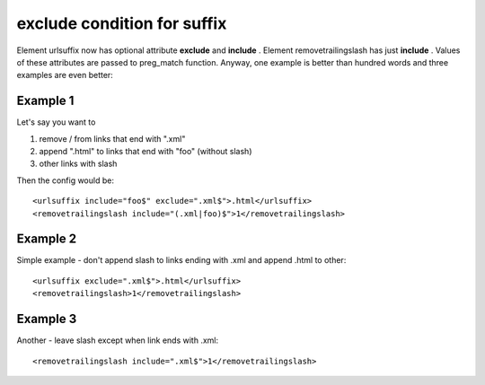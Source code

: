 ﻿.. include:: ../../Includes.txt



.. _exclude-condition-for-suffix:

exclude condition for suffix
^^^^^^^^^^^^^^^^^^^^^^^^^^^^

Element urlsuffix now has optional attribute  **exclude** and
**include** . Element removetrailingslash has just **include** .
Values of these attributes are passed to preg\_match function. Anyway,
one example is better than hundred words and three examples are even
better:


.. _Example-1:

Example 1
"""""""""

Let's say you want to

1) remove / from links that end with ".xml"

2) append ".html" to links that end with "foo" (without slash)

3) other links with slash

Then the config would be:

::

   <urlsuffix include="foo$" exclude=".xml$">.html</urlsuffix> 
   <removetrailingslash include="(.xml|foo)$">1</removetrailingslash>


.. _Example-2:

Example 2
"""""""""

Simple example - don't append slash to links ending with .xml and
append .html to other:

::

   <urlsuffix exclude=".xml$">.html</urlsuffix> 
   <removetrailingslash>1</removetrailingslash> 


.. _Example-3:

Example 3
"""""""""

Another - leave slash except when link ends with .xml:

::

   <removetrailingslash include=".xml$">1</removetrailingslash> 

